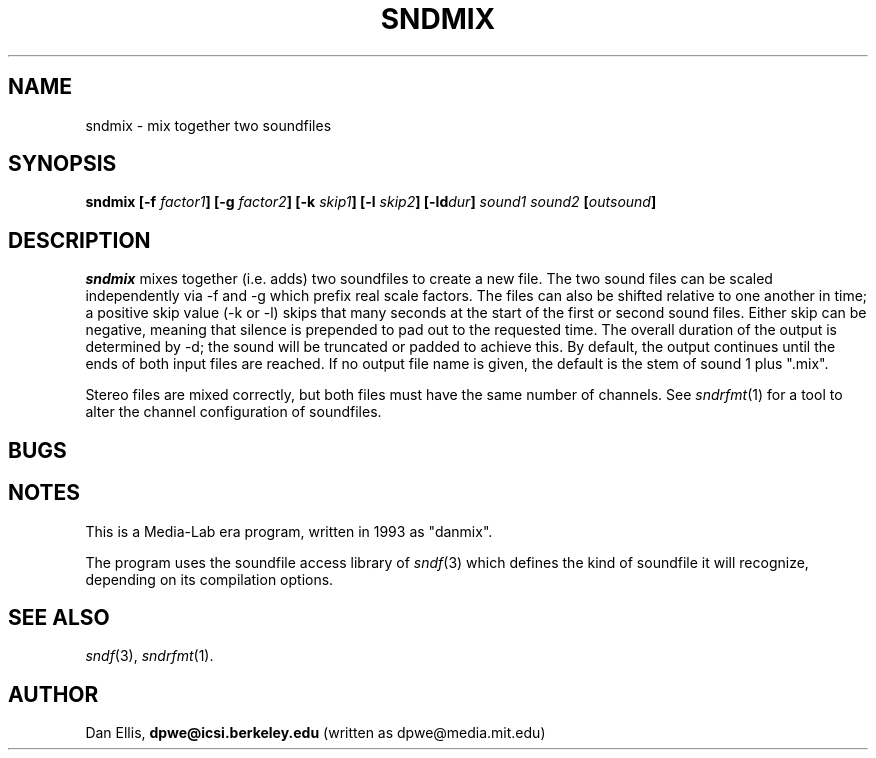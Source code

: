 .de Sh
.br
.ne 5
.PP
\fB\\$1\fR
.PP
..
.de Sp
.if t .sp .5v
.if n .sp
..
.               \" Path Name
.               \"      uses Courier fonts for V4.0
.de PN
.ie t \&\f(CB\\$1\f(NR\\$2
.el \fI\\$1\fP\\$2
..
.		\" The following macros added by dpwe for Ultrix 4..
.               \" Manual section reference
.               \"      uses Courier fonts for V4.0
.de MS
.ie t \&\f(CB\\$1\f(NR(\\$2)\\$3
.el \fI\\$1\fP(\\$2)\\$3
..
.de EX		\" Begin Example
.ie \\n(.$ .nr EX \\$1n
.el \{\
.	ie n .nr EX 0n
.	el .nr EX 0n
.\}
.in +\\n(EXu
.if n .sp 1
.if t .sp .5v
.nf
.CW
.ft CB
..
.de EE		\" End example
.in -\\n(EXu
.fi
.}f             \" restore basic text attributes
.if n .sp 1
.if t .sp .5v
..
.TH SNDMIX 1 "1999 oct 06" dpwe   \" $Header: /u/drspeech/src/dpwelib/RCS/sndmix.man,v 1.1 1999/10/07 07:04:21 dpwe Exp $
.SH NAME
sndmix - mix together two soundfiles
.SH SYNOPSIS
\fBsndmix
[\-f \fIfactor1\fB]
[\-g \fIfactor2\fB]
[\-k \fIskip1\fB]
[\-l \fIskip2\fB]
[\-ld\fIdur\fB]
\fIsound1\fB
\fIsound2\fB 
[\fIoutsound\fB]
\fR
.SH DESCRIPTION
.PN sndmix
mixes together (i.e. adds) two soundfiles to create a new file. 
The two sound files can be scaled independently via -f and -g 
which prefix real scale factors.  The files can also be shifted 
relative to one another in time; a positive skip value (-k or -l) 
skips that many seconds at the start of the first or second 
sound files.  Either skip can be negative, meaning that silence 
is prepended to pad out to the requested time.  The overall duration 
of the output is determined by -d; the sound will be truncated or 
padded to achieve this.  By default, the output continues until the 
ends of both input files are reached.  If no output file name 
is given, the default is the stem of sound 1 plus ".mix".
.P
Stereo files are mixed correctly, but both files must have the 
same number of channels.  See 
.MS sndrfmt 1 
for a tool to alter the channel configuration of soundfiles.
.SH BUGS
.SH NOTES
This is a Media-Lab era program, written in 1993 as "danmix".
.P
The program uses the soundfile access library of 
.MS sndf 3
which defines the kind of soundfile it will recognize, depending 
on its compilation options.
.SH SEE ALSO
.MS sndf 3 ,
.MS sndrfmt 1 .
.SH AUTHOR
Dan Ellis, 
.B dpwe@icsi.berkeley.edu 
(written as dpwe@media.mit.edu)

